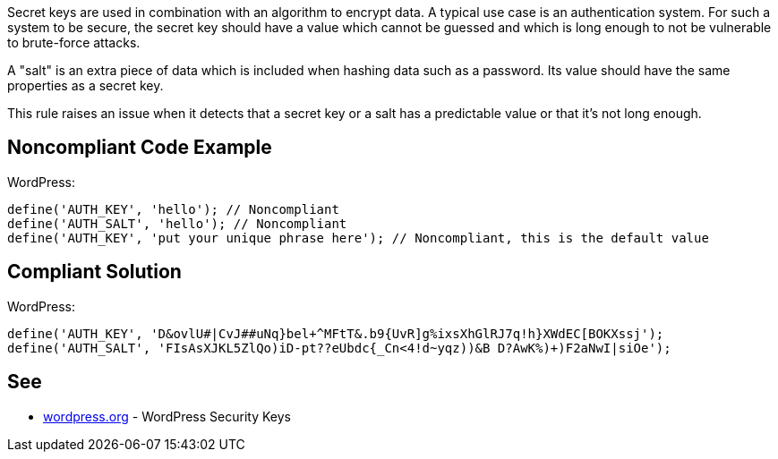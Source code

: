 Secret keys are used in combination with an algorithm to encrypt data. A typical use case is an authentication system. For such a system to be secure, the secret key should have a value which cannot be guessed and which is long enough to not be vulnerable to brute-force attacks.

A "salt" is an extra piece of data which is included when hashing data such as a password. Its value should have the same properties as a secret key.

This rule raises an issue when it detects that a secret key or a salt has a predictable value or that it's not long enough.

== Noncompliant Code Example

WordPress:
----
define('AUTH_KEY', 'hello'); // Noncompliant
define('AUTH_SALT', 'hello'); // Noncompliant
define('AUTH_KEY', 'put your unique phrase here'); // Noncompliant, this is the default value
----

== Compliant Solution

WordPress:
----
define('AUTH_KEY', 'D&ovlU#|CvJ##uNq}bel+^MFtT&.b9{UvR]g%ixsXhGlRJ7q!h}XWdEC[BOKXssj');
define('AUTH_SALT', 'FIsAsXJKL5ZlQo)iD-pt??eUbdc{_Cn<4!d~yqz))&B D?AwK%)+)F2aNwI|siOe');
----


== See

* https://wordpress.org/support/article/editing-wp-config-php/#security-keys[wordpress.org] - WordPress Security Keys
